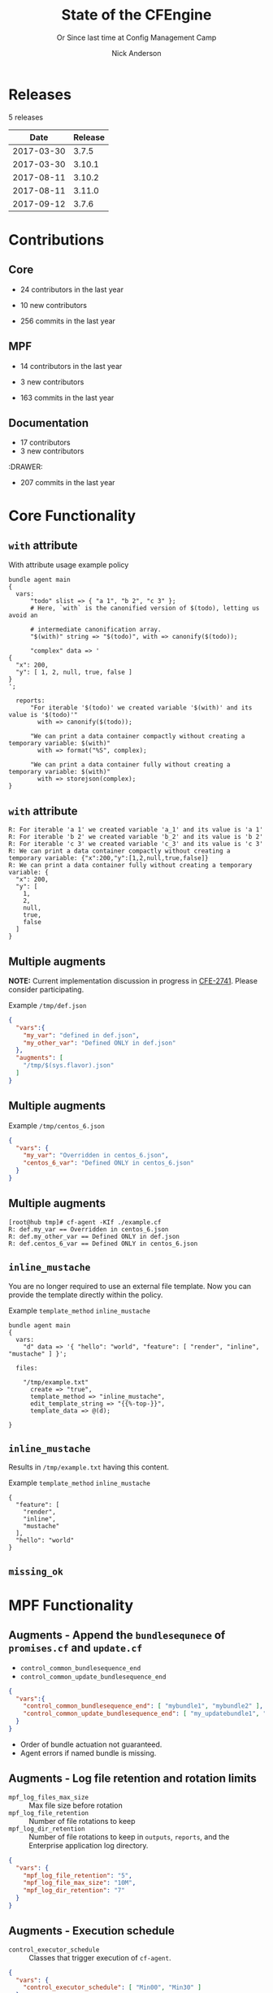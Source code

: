 #+Title: State of the CFEngine
#+SUBTITLE: Or Since last time at Config Management Camp
#+Author: Nick Anderson
#+Email: nick@cmdln.org
#+REVEAL_ROOT: file:///home/nickanderson/src/reveal.js/
#+OPTIONS: reveal_center:t reveal_progress:t reveal_history:nil reveal_control:t
#+OPTIONS: reveal_rolling_links:t reveal_keyboard:t reveal_overview:t num:nil
#+OPTIONS: reveal_width:1200 reveal_height:800
#+OPTIONS: reveal_single_file:t
# The TOC is a bit much for a slide show IMHO
#+OPTIONS: toc:nil tags:nil timestamp:nil
#+REVEAL_MARGIN: 0.1
#+REVEAL_MIN_SCALE: 0.5
#+REVEAL_MAX_SCALE: 2.5
# Available Transitions: default|cube|page|concave|zoom|linear|fade|none.
#+REVEAL_TRANS: fade
# Themes: Black (default) - White - League - Sky - Beige - Simple - Serif - Blood - Night - Moon - Solarized 
#+REVEAL_THEME: white 
# ?? Guess this flattens up to x levels deep
#+REVEAL_HLEVEL: 1
#+REVEAL_HEAD_PREAMBLE: <meta name=description" content=CFEngine Zero to Hero Primer.">
#+REVEAL_POSTAMBLE: <p> Created by Nick Anderson. </p>
#+REVEAL_PLUGINS: (markdown notes)
#+REVEAL_TITLE_SLIDE_BACKGROUND: ./orange-blue-tilt-right.png

* 
:PROPERTIES:
:REVEAL_BACKGROUND: ./2018-01-14_Selection_005.png
:END:

* Releases
:DRAWER:
#+BEGIN_SRC shell :dir ~/CFEngine/masterfiles :exports results :wrap text
  echo "$(git for-each-ref --sort=taggerdate --format '%(tag)_,,,_%(taggerdate:raw)' refs/tags \
    | awk 'BEGIN { FS = "_,,,_" };
                 { t=strftime("%Y-%m-%d",$2);
                 printf "%s %s\n", t, $1 }' \
    | egrep -v "build|PTV|\.0b" \
    | egrep "2017|2018" \
    | wc -l) releases"
#+END_SRC
#+RESULTS:
:END:
5 releases

:DRAWER:

#+BEGIN_COMMENT
  Post process the generated table to add org header markup https://emacs.stackexchange.com/a/19521
#+END_COMMENT

#+name: addhdr
#+begin_src emacs-lisp :var tbl="" :exports none
(cons (car tbl) (cons 'hline (cdr tbl)))
#+end_src


#+Name: Release Date Table
#+BEGIN_SRC shell :dir ~/CFEngine/core :exports results :results table :post addhdr(*this*)
  git for-each-ref --sort=taggerdate --format '%(tag)_,,,_%(taggerdate:raw)' refs/tags \
    | awk 'BEGIN { FS = "_,,,_"; print "Date Release\n| ---------- | ------- |" };
                 { t=strftime("%Y-%m-%d",$2);
                 printf "%s %s\n", t, $1 }' \
    | egrep -v "build|PTV|\.0b" \
    | egrep "2017|2018|Date"
#+END_SRC
:END:
#+RESULTS: Release Date Table
|       Date | Release |
|------------+---------|
| 2017-03-30 |   3.7.5 |
| 2017-03-30 |  3.10.1 |
| 2017-08-11 |  3.10.2 |
| 2017-08-11 |  3.11.0 |
| 2017-09-12 |   3.7.6 |
* Contributions
** Core
:DRAWER:
#+Name: NumCoreContributors
#+BEGIN_SRC shell :dir /tmp/ :exports none :wrap text
  REPOSITORY=https://github.com/cfengine/core
  TMP=$(mktemp --directory --quiet) 
  mkdir -p $TMP
  cd $TMP
  git clone $REPOSITORY
  REPO="$(basename $REPOSITORY)"
  cd "$TMP/$REPO"
  LASTYEAR=$(date -d "-1 year" '+%Y')
  LASTNEWYEAR="$LASTYEAR-01-01"
  NUMAUTHORS=$(git-stats --since "$LASTNEWYEAR" --authors --raw | jq '.authors | length')
  rm -rf "$TMP"
  echo "- $NUMAUTHORS contributors in the last year"
#+END_SRC
:END:
- 24 contributors in the last year
:DRAWER:
#+BEGIN_SRC shell :dir ~/CFEngine/core :exports none
git --no-pager log --format="%aN" | sort -u  > /tmp/authors.txt
#+END_SRC

#+RESULTS:

#+BEGIN_SRC shell :dir ~/CFEngine/core :exports none
  while read Author; do
    FirstCommit=$(git --no-pager log --author "$Author" --format="%cI" | sort | head -n 1)
    echo "$FirstCommit,$Author"
  done < /tmp/authors.txt 
#+END_SRC

#+RESULTS:
| 2017-12-06T11:21:35-06:00 | Craig Comstock                |
| 2017-12-04T02:01:48+01:00 | Eli Taft at Quoin             |
| 2017-11-11T11:27:17+01:00 | Jonas Bernoulli               |
| 2017-09-30T11:25:05+02:00 | Vratislav Podzimek            |
| 2017-09-27T12:24:39+02:00 | Edward Kigwana                |
| 2017-09-18T18:42:59+02:00 | Bernhard M. Wiedemann         |
| 2017-07-11T14:24:55+02:00 | Aleksei Shpakovskii           |
| 2017-05-26T21:04:38+02:00 | Jan He                        |
| 2017-02-08T10:49:34+01:00 | Jan Chren (rindeal)           |
| 2017-01-23T15:16:47+01:00 | michaelclelland               |
| 2016-10-07T22:38:06+02:00 | Andy Cobaugh                  |
| 2016-09-14T14:47:26+02:00 | Ole Herman Schumacher Elgesem |
| 2016-07-30T20:29:50+02:00 | Yann Soubeyrand               |
| 2016-05-11T13:58:04+02:00 | Geoffrey Thomas               |
| 2016-05-09T18:56:43+05:30 | Dheeraj Kabra                 |
| 2016-02-24T09:29:09+01:00 | David Durieux                 |
| 2015-12-18T16:24:19+01:00 | Enrico Razzetti               |
| 2015-12-12T04:40:35+00:00 | James Sanderson               |
| 2015-12-02T16:41:46-08:00 | mikeweilgart                  |
| 2015-11-24T21:16:50+05:30 | soumyadip                     |
| 2015-11-16T13:08:09-08:00 | Mike Weilgart                 |
| 2015-10-23T11:09:11+02:00 | pasinskim                     |
| 2015-08-17T14:20:38+02:00 | Natanael Copa                 |
| 2015-05-13T18:01:14+02:00 | Alexis Mousset                |
| 2015-03-18T09:15:39+01:00 | Fabien Grumelard              |
| 2015-01-14T08:53:10+01:00 | Andrew Lewis                  |
| 2015-01-02T11:36:36+01:00 | Stefan Weil                   |
| 2014-11-04T12:56:01-08:00 | Daniel Hoherd                 |
| 2014-10-28T01:26:58+08:00 | Leo Liu                       |
| 2014-10-06T15:19:23-07:00 | danielhoherd                  |
| 2014-09-02T18:02:35+02:00 | Benoît Peccatte               |
| 2014-07-08T06:06:40+10:00 | Alexander Borkowski           |
| 2014-06-30T16:15:50+02:00 | Sudhir Pandey                 |
| 2014-06-17T01:32:41+02:00 | Gary Wall                     |
| 2014-05-26T06:00:23-04:00 | Phil Jaenke                   |
| 2014-04-25T11:56:18+12:00 | Frank Kruchio                 |
| 2014-04-16T16:38:33-04:00 | Chris Dituri                  |
| 2014-04-14T11:07:23-04:00 | Michal SVAMBERG               |
| 2014-03-19T10:53:10+01:00 | aappilattoq                   |
| 2014-02-18T13:47:39+01:00 | Wojciech Lyszkiewicz          |
| 2014-02-03T13:02:20+01:00 | mmuensch                      |
| 2014-01-31T10:36:41-05:00 | Marcin Pasinski               |
| 2014-01-16T04:02:52+01:00 | sudhirpandey                  |
| 2013-12-09T21:01:37+09:00 | Yasuyuki Oka                  |
| 2013-12-05T17:15:43+01:00 | Edward Welbourne              |
| 2013-12-05T17:02:46+01:00 | David Volgyes                 |
| 2013-10-04T16:08:47-05:00 | Dennis Stam                   |
| 2013-09-19T10:09:09+02:00 | Nicolas CHARLES               |
| 2013-09-17T13:00:25+02:00 | Howard Chu                    |
| 2013-09-16T19:40:02+04:00 | Pavel Gashev                  |
| 2013-08-26T04:47:00-07:00 | jonhenrik13                   |
| 2013-07-20T21:11:35-04:00 | Steven Kreuzer                |
| 2013-07-20T21:09:11-04:00 | Tero Kantonen                 |
| 2013-07-09T17:47:41+02:00 | Matthew Cattell               |
| 2013-07-04T10:34:37+02:00 | Jarle Bjørgeengen             |
| 2013-07-02T16:26:12+02:00 | Jonathan Clarke               |
| 2013-05-30T08:28:14-07:00 | Aleksey Tsalolikhin           |
| 2013-05-22T22:57:18+02:00 | vohi                          |
| 2013-05-01T22:27:30-07:00 | kacfengine                    |
| 2013-04-29T22:03:25-05:00 | Ben Heilman                   |
| 2013-04-27T06:28:34+02:00 | yac                           |
| 2013-04-25T17:14:32+02:00 | Matthieu CERDA                |
| 2013-04-25T09:23:57-04:00 | hicham                        |
| 2013-04-25T09:23:57-04:00 | jeffali                       |
| 2013-04-17T11:46:43+00:00 | David Lee                     |
| 2013-04-16T21:56:41-04:00 | Jean Remond                   |
| 2013-04-05T14:05:44+02:00 | Kristian Amlie                |
| 2013-04-04T12:24:33+02:00 | Cédric Cabessa                |
| 2013-03-30T08:23:01-05:00 | Russ Poyner                   |
| 2013-03-28T14:18:16+01:00 | Remi Debay                    |
| 2013-03-21T18:27:50+01:00 | Johan Stuyts                  |
| 2013-03-15T09:26:24-04:00 | Neil Watson                   |
| 2013-03-12T18:57:27+01:00 | Trond Hasle Amundsen          |
| 2013-03-05T23:36:30-06:00 | Bryce Petrini                 |
| 2013-02-21T18:44:25-08:00 | Chris Hiestand                |
| 2013-02-21T08:02:36-08:00 | Brian Bennett                 |
| 2013-02-18T18:47:08+01:00 | Dimitrios Apostolou           |
| 2013-02-16T15:09:52+01:00 | Gonéri Le Bouder              |
| 2013-02-05T16:42:14+01:00 | Riccardo Murri                |
| 2013-01-31T13:11:41-06:00 | James Thompson                |
| 2013-01-30T17:24:50+01:00 | jkrabbe                       |
| 2013-01-23T14:07:26+01:00 | Bernard Brandl                |
| 2013-01-22T17:04:02+01:00 | dolanor                       |
| 2013-01-07T10:37:31+01:00 | Jeramey Crawford              |
| 2013-01-03T10:29:05-05:00 | Melinda Fancsal               |
| 2012-12-10T12:13:35-05:00 | Matt Lesko                    |
| 2012-12-01T16:56:36-05:00 | George Gensure                |
| 2012-11-29T09:03:46+01:00 | Klaus Kämpf                   |
| 2012-11-22T16:44:33+00:00 | Franz Bettag                  |
| 2012-11-02T10:46:36+01:00 | P. Christeas                  |
| 2012-10-17T20:36:50+02:00 | Loic Pefferkorn               |
| 2012-10-12T09:55:45+02:00 | Neil H Watson                 |
| 2012-09-30T08:37:43-04:00 | Michael V. Pelletier          |
| 2012-09-25T23:46:11+02:00 | Frerich Raabe                 |
| 2012-09-03T09:57:11+02:00 | root                          |
| 2012-08-25T21:14:40-04:00 | William Orr                   |
| 2012-08-09T05:00:41-07:00 | Carlos Manuel Duclos Vergara  |
| 2012-07-23T13:55:36-04:00 | Ted Zlatanov                  |
| 2012-06-27T10:59:51+02:00 | Shauna Thomas                 |
| 2012-05-26T10:40:06+02:00 | Bas van der Vlies             |
| 2012-04-24T16:33:13-04:00 | Laurent Raufaste              |
| 2012-04-06T13:25:10+02:00 | Jonathan CLARKE               |
| 2012-04-06T13:25:04-05:00 | Nick Anderson                 |
| 2012-03-28T22:33:26+03:00 | Kuba                          |
| 2012-01-29T07:12:09+00:00 | Diego Zamboni                 |
| 2012-01-24T14:36:48+00:00 | Volker Hilsheimer             |
| 2012-01-15T21:03:42+00:00 | Maciej Mrowiec                |
| 2011-11-03T12:58:21+00:00 | Maciej Patucha                |
| 2011-10-06T15:35:17+00:00 | Sigurd Teigen                 |
| 2011-08-25T16:52:36+00:00 | Daniel V. Klein               |
| 2011-07-12T09:27:14+00:00 | Geir Nygård                   |
| 2011-06-29T16:29:00+00:00 | Nakarin Phooripoom            |
| 2011-02-09T12:15:08+00:00 | Mikhail Gusarov               |
| 2010-08-09T14:13:53+00:00 | Bishwa Shrestha               |
| 2009-09-14T10:54:19+00:00 | Eystein Måløy Stenberg        |
| 2008-01-04T08:50:45+00:00 | Mark Burgess                  |
:END:
- 10 new contributors
:DRAWER:
#+Name: NumCoreCommits
#+BEGIN_SRC shell :dir /tmp/ :exports none :wrap text
  REPOSITORY=https://github.com/cfengine/core
  TMP=$(mktemp --directory --quiet) 
  mkdir -p $TMP
  cd $TMP
  git clone $REPOSITORY
  REPO="$(basename $REPOSITORY)"
  cd "$TMP/$REPO"
  LASTYEAR=$(date -d "-1 year" '+%Y')
  LASTNEWYEAR="$LASTYEAR-01-01"
  NUMCOMMITS=$(git --no-pager log --since "$LASTNEWYEAR" --oneline --no-merges | wc -l)
  rm -rf "$TMP"
  echo "- $NUMCOMMITS commits in the last year"
#+END_SRC
:END:
#+RESULTS: NumCoreCommits
#+BEGIN_text
- 256 commits in the last year
#+END_text

** MPF
:DRAWER:
#+Name: NumMPFContributors
#+BEGIN_SRC shell :dir /tmp/ :exports none :wrap text
  REPOSITORY=https://github.com/cfengine/masterfiles
  TMP=$(mktemp --directory --quiet) 
  mkdir -p $TMP
  cd $TMP
  git clone $REPOSITORY
  REPO="$(basename $REPOSITORY)"
  cd "$TMP/$REPO"
  LASTYEAR=$(date -d "-1 year" '+%Y')
  LASTNEWYEAR="$LASTYEAR-01-01"
  NUMAUTHORS=$(git-stats --since "$LASTNEWYEAR" --authors --raw | jq '.authors | length')
  rm -rf "$TMP"
  echo "- $NUMAUTHORS contributors in the last year"
#+END_SRC
:END:
- 14 contributors in the last year
:DRAWER:
#+BEGIN_SRC shell :dir ~/CFEngine/masterfiles :exports none
git --no-pager log --format="%aN" | sort -u  > /tmp/authors.txt
#+END_SRC

#+BEGIN_SRC shell :dir ~/CFEngine/masterfiles :exports none
  while read Author; do
    FirstCommit=$(git --no-pager log --author "$Author" --format="%cI" | sort | head -n 1)
    echo "$FirstCommit,$Author"
  done < /tmp/authors.txt 
#+END_SRC
#+RESULTS:
| 2018-01-13T00:08:03+02:00 | teneri66                      |
| 2017-10-02T17:46:45+03:00 | Igor Aleksandrychev           |
| 2017-07-11T14:52:55+02:00 | Aleksei Shpakovskii           |
| 2016-12-15T15:26:27+01:00 | Alexis Mousset                |
| 2016-11-21T20:40:18+01:00 | Enrico Razzetti               |
| 2016-10-18T01:21:03+02:00 | Ole Herman Schumacher Elgesem |
| 2016-09-28T13:58:01-05:00 | Joe Moore                     |
| 2016-09-28T08:05:45-05:00 | Aleksey Tsalolikhin           |
| 2016-09-25T19:26:21+02:00 | Stefan Weil                   |
| 2016-04-22T15:05:10-07:00 | Mike Weilgart                 |
| 2016-01-06T08:27:52+01:00 | Trix Farrar                   |
| 2015-12-22T15:26:36+00:00 | James Sanderson               |
| 2015-12-08T14:26:51-08:00 | Alex Georgopoulos             |
| 2015-11-25T20:34:09+01:00 | Maciej Mrowiec                |
| 2015-10-10T01:38:02+02:00 | Guido Falsi                   |
| 2015-09-16T17:36:48+02:00 | Subs                          |
| 2015-07-24T15:24:42-04:00 | dsx                           |
| 2015-07-14T12:45:05+05:30 | Soumyadip D. Mahapatra        |
| 2015-05-26T18:15:06+02:00 | Johannes Huning               |
| 2014-12-24T19:10:09+00:00 | Daniel                        |
| 2014-12-24T19:10:09+00:00 | Daniel Malon                  |
| 2014-12-23T10:01:49+01:00 | Antal Lohmann                 |
| 2014-12-17T09:48:04+01:00 | Cory Coager                   |
| 2014-09-04T10:53:33+02:00 | Marcin Pasinski               |
| 2014-08-29T15:17:39+02:00 | Nicolas CHARLES               |
| 2014-07-16T09:38:23+02:00 | Bryan Burke                   |
| 2014-07-12T14:40:29+02:00 | Julien Dessaux                |
| 2014-06-06T02:26:36+01:00 | Khushil Dep                   |
| 2014-05-28T19:55:26+02:00 | Edward Welbourne              |
| 2014-04-14T19:03:46+02:00 | Matthew Cattell               |
| 2014-04-08T10:07:15+02:00 | Klaus Kämpf                   |
| 2014-03-19T12:40:13+01:00 | Dmitry Shevchenko             |
| 2014-03-17T07:35:23-04:00 | Marco Marongiu                |
| 2014-02-10T12:38:29+01:00 | Sudhir Pandey                 |
| 2014-02-05T11:38:11+01:00 | Carlos Manuel Duclos Vergara  |
| 2014-02-05T10:35:27+10:00 | Alexander Borkowski           |
| 2014-01-26T07:47:33-05:00 | Phil Jaenke                   |
| 2014-01-25T04:15:02+01:00 | mmuensch                      |
| 2014-01-24T17:17:02-05:00 | ed45626                       |
| 2014-01-13T09:01:59+01:00 | Bas van der Vlies             |
| 2013-12-19T11:37:47+01:00 | Marek Petko                   |
| 2013-12-16T18:47:54+01:00 | jeffali                       |
| 2013-10-13T00:24:38-05:00 | chris.dituri                  |
| 2013-09-24T08:00:49+02:00 | Francois TIFFREAU             |
| 2013-09-20T09:17:40-05:00 | Brian Farrell                 |
| 2013-08-08T03:16:26-04:00 | Laurent Raufaste              |
| 2013-07-20T21:11:35-04:00 | Steven Kreuzer                |
| 2013-07-20T21:09:11-04:00 | Tero Kantonen                 |
| 2013-07-12T12:06:35+02:00 | Jonathan Clarke               |
| 2013-05-22T21:29:10-04:00 | Jean Remond                   |
| 2013-05-07T11:38:07+02:00 | Dimitrios Apostolou           |
| 2013-04-29T22:03:25-05:00 | Ben Heilman                   |
| 2013-04-27T06:28:34+02:00 | yac                           |
| 2013-04-26T15:19:39-04:00 | William Orr                   |
| 2013-04-25T17:14:32+02:00 | Matthieu CERDA                |
| 2013-04-24T15:28:27+02:00 | Kristian Amlie                |
| 2013-03-30T08:23:01-05:00 | Russ Poyner                   |
| 2013-03-28T14:18:16+01:00 | Remi Debay                    |
| 2013-03-15T09:26:24-04:00 | Neil Watson                   |
| 2013-03-12T18:57:27+01:00 | Trond Hasle Amundsen          |
| 2013-03-08T20:02:31-08:00 | Chris Hiestand                |
| 2013-02-22T20:16:35+01:00 | Loic Pefferkorn               |
| 2013-02-22T13:05:45+01:00 | Sigurd Teigen                 |
| 2013-02-21T08:02:36-08:00 | Brian Bennett                 |
| 2013-02-16T15:09:52+01:00 | Gonéri Le Bouder              |
| 2013-01-31T13:11:41-06:00 | James Thompson                |
| 2013-01-30T17:24:50+01:00 | jkrabbe                       |
| 2013-01-24T20:28:23-06:00 | Nick Anderson                 |
| 2013-01-23T14:07:26+01:00 | Bernard Brandl                |
| 2012-12-07T11:32:57+01:00 | P. Christeas                  |
| 2012-11-22T16:44:33+00:00 | Franz Bettag                  |
| 2012-11-20T05:02:28-08:00 | Shauna Thomas                 |
| 2012-11-05T08:51:37-05:00 | Ted Zlatanov                  |
| 2012-10-29T00:59:03-04:00 | Michael V. Pelletier          |
| 2012-06-27T10:44:18+02:00 | Volker Hilsheimer             |
| 2012-05-09T11:32:38+02:00 | Maciej Patucha                |
| 2012-01-29T07:12:09+00:00 | Diego Zamboni                 |
| 2011-07-06T22:20:47+00:00 | Eystein Måløy Stenberg        |
| 2011-07-05T08:51:17+00:00 | Bishwa Shrestha               |
| 2011-06-30T08:00:41+00:00 | Mikhail Gusarov               |
| 2011-06-29T16:29:00+00:00 | Nakarin Phooripoom            |
| 2011-06-29T13:27:50+00:00 | Mark Burgess                  |
:END:
- 3 new contributors
:DRAWER:
#+Name: NumMPFCommits
#+BEGIN_SRC shell :dir /tmp/ :exports none :wrap text
  REPOSITORY=https://github.com/cfengine/masterfiles
  TMP=$(mktemp --directory --quiet) 
  mkdir -p $TMP
  cd $TMP
  git clone $REPOSITORY
  REPO="$(basename $REPOSITORY)"
  cd "$TMP/$REPO"
  LASTYEAR=$(date -d "-1 year" '+%Y')
  LASTNEWYEAR="$LASTYEAR-01-01"
  NUMCOMMITS=$(git --no-pager log --since "$LASTNEWYEAR" --oneline --no-merges | wc -l)
  rm -rf "$TMP"
  echo "- $NUMCOMMITS commits in the last year"
#+END_SRC
:END:

#+RESULTS: NumMPFCommits
#+BEGIN_text
- 163 commits in the last year
#+END_text

** Documentation
#+Name: NumDocContributors
#+BEGIN_SRC shell :dir /tmp/ :exports none :wrap text
  REPOSITORY=https://github.com/cfengine/documentation
  TMP=$(mktemp --directory --quiet) 
  mkdir -p $TMP
  cd $TMP
  git clone $REPOSITORY
  REPO="$(basename $REPOSITORY)"
  cd "$TMP/$REPO"
  LASTYEAR=$(date -d "-1 year" '+%Y')
  LASTNEWYEAR="$LASTYEAR-01-01"
  NUMAUTHORS=$(git-stats --since "$LASTNEWYEAR" --authors --raw | jq '.authors | length')
  rm -rf "$TMP"
  echo "- $NUMAUTHORS contributors in the last year"
#+END_SRC

#+RESULTS: NumDocContributors
:END:

- 17 contributors
- 3 new contributors

#+BEGIN_SRC shell :dir ~/CFEngine/documentation :exports none
  git --no-pager log --format="%aN" | sort -u
#+END_SRC

#+BEGIN_SRC shell :dir ~/CFEngine/documentation :exports none
  while read Author; do
    FirstCommit=$(git --no-pager log --author "$Author" --format="%cI" | sort | head -n 1)
    echo "$FirstCommit,$Author"
  done < /tmp/authors.txt 
#+END_SRC

:DRAWER:
#+Name: NumDocCommits
#+BEGIN_SRC shell :dir /tmp/ :exports none :wrap text
  REPOSITORY=https://github.com/cfengine/documentation
  TMP=$(mktemp --directory --quiet) 
  mkdir -p $TMP
  cd $TMP
  git clone $REPOSITORY
  REPO="$(basename $REPOSITORY)"
  cd "$TMP/$REPO"
  LASTYEAR=$(date -d "-1 year" '+%Y')
  LASTNEWYEAR="$LASTYEAR-01-01"
  NUMCOMMITS=$(git --no-pager log --since "$LASTNEWYEAR" --oneline --no-merges | wc -l)
  rm -rf "$TMP"
  echo "- $NUMCOMMITS commits in the last year"
#+END_SRC
:END:

#+RESULTS: NumDocCommits
#+BEGIN_text
- 207 commits in the last year
#+END_text


* Core Functionality
** =with= attribute

#+Name: With attribute usage example
#+Caption: With attribute usage example policy
#+BEGIN_SRC cfengine3 :exports both
bundle agent main
{
  vars:
      "todo" slist => { "a 1", "b 2", "c 3" };
      # Here, `with` is the canonified version of $(todo), letting us avoid an

      # intermediate canonification array.
      "$(with)" string => "$(todo)", with => canonify($(todo));

      "complex" data => '
{
  "x": 200,
  "y": [ 1, 2, null, true, false ]
}
';

  reports:
      "For iterable '$(todo)' we created variable '$(with)' and its value is '$(todo)'"
        with => canonify($(todo));

      "We can print a data container compactly without creating a temporary variable: $(with)"
        with => format("%S", complex);

      "We can print a data container fully without creating a temporary variable: $(with)"
        with => storejson(complex);
}
#+END_SRC

** =with= attribute

#+Caption: With attribute usage example policy output
#+RESULTS: With attribute usage example
#+begin_example
R: For iterable 'a 1' we created variable 'a_1' and its value is 'a 1'
R: For iterable 'b 2' we created variable 'b_2' and its value is 'b 2'
R: For iterable 'c 3' we created variable 'c_3' and its value is 'c 3'
R: We can print a data container compactly without creating a temporary variable: {"x":200,"y":[1,2,null,true,false]}
R: We can print a data container fully without creating a temporary variable: {
  "x": 200,
  "y": [
    1,
    2,
    null,
    true,
    false
  ]
}
#+end_example
** Multiple augments

*NOTE:* Current implementation discussion in progress in [[jira:CFE-2741][CFE-2741]]. Please
consider participating.

#+Caption: Example =/tmp/def.json=
#+BEGIN_SRC json
{
  "vars":{
    "my_var": "defined in def.json",
    "my_other_var": "Defined ONLY in def.json"
  },
  "augments": [
    "/tmp/$(sys.flavor).json"
  ]
}
#+END_SRC

** Multiple augments

#+Caption: Example =/tmp/centos_6.json=
#+BEGIN_SRC json
{
  "vars": {
    "my_var": "Overridden in centos_6.json",
    "centos_6_var": "Defined ONLY in centos_6.json"
  }
}
#+END_SRC

** Multiple augments

#+Caption: Execution output on CentOS 6
#+BEGIN_EXAMPLE
[root@hub tmp]# cf-agent -KIf ./example.cf 
R: def.my_var == Overridden in centos_6.json
R: def.my_other_var == Defined ONLY in def.json
R: def.centos_6_var == Defined ONLY in centos_6.json
#+END_EXAMPLE

** =inline_mustache=

#+BEGIN_NOTES
  You are no longer required to use an external file template. Now you can
  provide the template directly within the policy.
#+END_NOTES

#+Caption: Example =template_method= =inline_mustache=
#+BEGIN_SRC cfengine3
  bundle agent main
  {
    vars:
      "d" data => '{ "hello": "world", "feature": [ "render", "inline", "mustache" ] }';

    files:

      "/tmp/example.txt"
        create => "true",
        template_method => "inline_mustache",
        edit_template_string => "{{%-top-}}",
        template_data => @(d);

  }
#+END_SRC

** =inline_mustache=

Results in =/tmp/example.txt= having this content.

#+Caption: Example =template_method= =inline_mustache=
#+BEGIN_SRC text
  {
    "feature": [
      "render",
      "inline",
      "mustache"
    ],
    "hello": "world"
  }
#+END_SRC

** =missing_ok=
* MPF Functionality
** Augments - Append the =bundlesequnece= of =promises.cf= and =update.cf=

- =control_common_bundlesequence_end=
- =control_common_update_bundlesequence_end=

#+BEGIN_SRC json
{
  "vars":{
    "control_common_bundlesequence_end": [ "mybundle1", "mybundle2" ],
    "control_common_update_bundlesequence_end": [ "my_updatebundle1", "mybundle2" ]
  }
}
#+END_SRC

- Order of bundle actuation not guaranteed.
- Agent errors if named bundle is missing.

** Augments - Log file retention and rotation limits

- =mpf_log_files_max_size= :: Max file size before rotation
- =mpf_log_file_retention= :: Number of file rotations to keep
- =mpf_log_dir_retention= :: Number of file rotations to keep in =outputs=,
     =reports=, and the Enterprise application log directory.

#+BEGIN_SRC json
{
  "vars": {
    "mpf_log_file_retention": "5",
    "mpf_log_file_max_size": "10M",
    "mpf_log_dir_retention": "7"
  }
}
#+END_SRC

** Augments - Execution schedule

- =control_executor_schedule= :: Classes that trigger execution of =cf-agent=.
 
#+BEGIN_SRC json
{
  "vars": {
    "control_executor_schedule": [ "Min00", "Min30" ]
  }
}
#+END_SRC 

** Augments - =splaytime=

- =control_executor_splaytime= :: Maximum number of minutes =exec_commad= should
     wait before executing.

#+BEGIN_SRC json
{
  "vars": {
    "control_executor_splaytime": "3"
  }
}
#+END_SRC

** Augments - =allowlegacyconnects=

- =control_server_allowlegacyconnects= :: List of subnets allowed to connect
     using legacy protocol (versions prior to 3.7.0).

#+BEGIN_SRC json
{
  "vars": {
    "control_server_allowlegacyconnects": [ "0.0.0.0/0" ]
  }
}
#+END_SRC

** Augments - =maxconnections=

- =control_serverd_maxconnections= :: Maximum number of connections allowed by
     =cf-serverd=.

#+BEGIN_SRC json
{
  "vars":{
      "control_serverd_maxconnections": "1000"
  }
}
#+END_SRC

** Augments - Client initiated reporting (Enterprise)

- =control_hub_exclude_hosts= :: List of subnets to exclude from hub initiated
     report collection.
- =client_initiated_reporting_enabled= :: List of classes that if defined should
     initiate reporting to an enterprise hub.
- =control_server_call_collect_interval= :: Number of minutes between client
     initiated reporting.

#+BEGIN_SRC json
  {
      "vars": {
          "control_server_call_collect_interval": "1",
          "control_hub_exclude_hosts": [ "0.0.0.0/0" ]
      },

      "classes" {
          "client_initiated_reporting_enabled": [ "any" ]
      }
  }
#+END_SRC

** Augments - =files_single_copy=

- =control_agent_files_single_copy= :: List of regular expressions matching
     files that should not be copied more than once.

#+BEGIN_SRC json
{
  "vars":{
    "control_agent_files_single_copy": [ ".*" ]
  }

}
#+END_SRC

** Augments - =default_repository=

- =mpf_control_agent_default_repository= :: List of classes class will cause
     these backups to be placed in =$(sys.workdir)/backups=.

- =control_agent_default_backup= :: Directory where backups should be placed
     (defaults to =$(sys.workdir/backups=).

#+BEGIN_SRC json

{
  "classes": {
    "mpf_control_agent_default_repository": [ "any" ]
  },

  "vars": {
    "control_agent_default_repository": "/var/cfengine/edit_backups"
  }
}
#+END_SRC

** =templates= shortcut 

- =dir_templates= :: Path to common template directory. Shortcut provided by
     =cf-serverd= as =templates/=.
 
  #+BEGIN_SRC json
  {
      "vars": {
          "dir_templates": "/var/cfengine/mytemplates"
          }
  }
  #+END_SRC 

#+BEGIN_SRC cfengine3
  bundle agent example
  {
    files:

      "$(def.dir_templates)/mytemplate.mustache" -> { "myservice" }

        copy_from => remote_dcp( "templates/mytemplate.mustache",
                                 $(sys.policy_server) ),
      
        comment => "mytemplate is necessary in order to render
                    myservice configuration file.";
  }
#+END_SRC

** Automatically restart components on related data change

#+BEGIN_NOTES
  While the agent itsef will reload its config upon notice of policy change this
  bundle specifically handles changes to variables used in the MPF which may come
  from external data sources which are unknown to the components themselves.
#+END_NOTES

- =mpf_augments_control_enabled= :: List of classes that automatic component
     restart on related data change should be enabled for.

#+BEGIN_SRC json
{
  "classes":{
      "mpf_augments_control_enabled": [ "any" ]
  }
}
#+END_SRC

** Host info report now now renders inventory variables

#+BEGIN_SRC shell
  cf-agent -KIb host_info_report
#+END_SRC

#+Caption: Sample from inventory section of host info report
#+BEGIN_SRC text
### Inventory

#### Variables tagged for inventory

{
  "default:cfe_autorun_inventory_disk.free": "5.00",
  "default:cfe_autorun_inventory_listening_ports.ports": [
    "22",
    "25",
    "53",
  ],
  "default:cfe_autorun_inventory_memory.total": "32050.27",
  "default:sys.arch": "x86_64",
  "default:sys.cf_version": "3.11.0",
  "default:sys.class": "linux",
  "default:sys.cpus": "4",
  "default:sys.flavor": "ubuntu_17",
  "default:sys.hardware_addresses": [
    "5c:e0:c5:9f:f3:8f",
    "52:54:00:6b:62:06",
    "02:42:79:79:f6:02",
    "0a:00:27:00:00:00"
  ],
  "default:sys.inet": {
    "default_gateway": "192.168.42.1",
#+END_SRC 

* Enterprise Functionality
** UI responsiveness                                                :ATTACH:
:PROPERTIES:
:Attachments: alert-status-speed-comparison.webm
:ID:       75971753-cddb-4739-a0a1-dcb66df44ab9
:END:

- [[file:data/75/971753-cddb-4739-a0a1-dcb66df44ab9/alert-status-speed-comparison.webm][Testing]] with 50,000 host data sets

** Global Host Search                                               :ATTACH:
:PROPERTIES:
:ID:       f97c9b4d-d46f-4aee-bd68-630f44106b0e
:Attachments: 2018-01-14_Selection_002_2018-01-14_13-21-21.png
:END:
- Easily find hosts by name, ip or identity

#+DOWNLOADED: /home/nickanderson/Pictures/Screenshots/2018-01-14_Selection_002.png @ 2018-01-14 13:21:24
[[file:data/f9/7c9b4d-d46f-4aee-bd68-630f44106b0e/2018-01-14_Selection_002_2018-01-14_13-21-21.png]]

** host count trend widget                                          :ATTACH:
:PROPERTIES:
:ID:       e90e4df9-0bb7-4a1e-84d5-25911497f93c
:Attachments: 2018-01-10_Selection_001_2018-01-14_12-02-44.png
:END:

#+DOWNLOADED: https://cfengine.com/wp-content/uploads/2018/01/2018-01-10_Selection_001.png @ 2018-01-14 12:02:44
[[file:data/e9/0e4df9-0bb7-4a1e-84d5-25911497f93c/2018-01-10_Selection_001_2018-01-14_12-02-44.png]]

** mail settings                                                    :ATTACH:
:PROPERTIES:
:ID:       748d9e15-278e-46ac-822f-9e0f7e6b2830
:Attachments: mail-settings-1024x537_2018-01-14_12-01-05.png
:END:

- Exported reports can now be sent as attachments in emails

#+DOWNLOADED: https://cfengine.com/wp-content/uploads/2018/01/mail-settings-1024x537.png @ 2018-01-14 12:01:05
[[file:data/74/8d9e15-278e-46ac-822f-9e0f7e6b2830/mail-settings-1024x537_2018-01-14_12-01-05.png]]

** LDAP settings API                                                :ATTACH:
:PROPERTIES:
:ID:       294c1258-49f4-4c72-9f8d-2b7535cfbea8
:Attachments: Authentication-settings_2018-01-14_12-04-18.png
:END:

#+DOWNLOADED: https://cfengine.com/wp-content/uploads/2018/01/Authentication-settings.png @ 2018-01-14 12:04:18
[[file:data/29/4c1258-49f4-4c72-9f8d-2b7535cfbea8/Authentication-settings_2018-01-14_12-04-18.png]]

** default roles                                                    :ATTACH:
:PROPERTIES:
:ID:       bf10ec4b-5b6b-4140-9336-fb7ab7808fed
:Attachments: 2018-01-14_Selection_004_2018-01-14_14-03-29.png
:END:

#+DOWNLOADED: /home/nickanderson/Pictures/Screenshots/2018-01-14_Selection_004.png @ 2018-01-14 14:03:32
[[file:data/bf/10ec4b-5b6b-4140-9336-fb7ab7808fed/2018-01-14_Selection_004_2018-01-14_14-03-29.png]]

** New OOTB Inventory Attributes

- Policy Release Id
- AIX OS Level
 
** Inventory API 

#+Caption: Example API Query
#+BEGIN_SRC shell
  curl --user admin -X POST \
    -H 'content-type: application/json' \
    https://hub/api/inventory -d '{ "select":[ "Host name", "OS type"]}'
#+END_SRC

** Inventory API

#+Caption: Example Query Response
#+BEGIN_SRC json
{
    "data": [
        {
            "header": [
                {
                    "columnName": "Host name",
                    "columnType": "STRING"
                },
                {
                    "columnName": "OS type",
                    "columnType": "STRING"
                }
            ],
            "queryTimeMs": 11,
            "rowCount": 2,
            "rows": [
                [
                    "host001",
                    "linux"
                ],
                [
                    "hub",
                    "linux"
                ]
            ]
        }
    ],
    "meta": {
        "count": 1,
        "page": 1,
        "timestamp": 1515607751,
        "total": 1
    }
}
#+END_SRC

